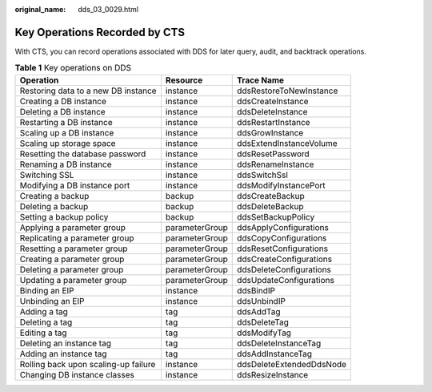 :original_name: dds_03_0029.html

.. _dds_03_0029:

Key Operations Recorded by CTS
==============================

With CTS, you can record operations associated with DDS for later query, audit, and backtrack operations.

.. table:: **Table 1** Key operations on DDS

   +--------------------------------------+----------------+--------------------------+
   | Operation                            | Resource       | Trace Name               |
   +======================================+================+==========================+
   | Restoring data to a new DB instance  | instance       | ddsRestoreToNewInstance  |
   +--------------------------------------+----------------+--------------------------+
   | Creating a DB instance               | instance       | ddsCreateInstance        |
   +--------------------------------------+----------------+--------------------------+
   | Deleting a DB instance               | instance       | ddsDeleteInstance        |
   +--------------------------------------+----------------+--------------------------+
   | Restarting a DB instance             | instance       | ddsRestartInstance       |
   +--------------------------------------+----------------+--------------------------+
   | Scaling up a DB instance             | instance       | ddsGrowInstance          |
   +--------------------------------------+----------------+--------------------------+
   | Scaling up storage space             | instance       | ddsExtendInstanceVolume  |
   +--------------------------------------+----------------+--------------------------+
   | Resetting the database password      | instance       | ddsResetPassword         |
   +--------------------------------------+----------------+--------------------------+
   | Renaming a DB instance               | instance       | ddsRenameInstance        |
   +--------------------------------------+----------------+--------------------------+
   | Switching SSL                        | instance       | ddsSwitchSsl             |
   +--------------------------------------+----------------+--------------------------+
   | Modifying a DB instance port         | instance       | ddsModifyInstancePort    |
   +--------------------------------------+----------------+--------------------------+
   | Creating a backup                    | backup         | ddsCreateBackup          |
   +--------------------------------------+----------------+--------------------------+
   | Deleting a backup                    | backup         | ddsDeleteBackup          |
   +--------------------------------------+----------------+--------------------------+
   | Setting a backup policy              | backup         | ddsSetBackupPolicy       |
   +--------------------------------------+----------------+--------------------------+
   | Applying a parameter group           | parameterGroup | ddsApplyConfigurations   |
   +--------------------------------------+----------------+--------------------------+
   | Replicating a parameter group        | parameterGroup | ddsCopyConfigurations    |
   +--------------------------------------+----------------+--------------------------+
   | Resetting a parameter group          | parameterGroup | ddsResetConfigurations   |
   +--------------------------------------+----------------+--------------------------+
   | Creating a parameter group           | parameterGroup | ddsCreateConfigurations  |
   +--------------------------------------+----------------+--------------------------+
   | Deleting a parameter group           | parameterGroup | ddsDeleteConfigurations  |
   +--------------------------------------+----------------+--------------------------+
   | Updating a parameter group           | parameterGroup | ddsUpdateConfigurations  |
   +--------------------------------------+----------------+--------------------------+
   | Binding an EIP                       | instance       | ddsBindIP                |
   +--------------------------------------+----------------+--------------------------+
   | Unbinding an EIP                     | instance       | ddsUnbindIP              |
   +--------------------------------------+----------------+--------------------------+
   | Adding a tag                         | tag            | ddsAddTag                |
   +--------------------------------------+----------------+--------------------------+
   | Deleting a tag                       | tag            | ddsDeleteTag             |
   +--------------------------------------+----------------+--------------------------+
   | Editing a tag                        | tag            | ddsModifyTag             |
   +--------------------------------------+----------------+--------------------------+
   | Deleting an instance tag             | tag            | ddsDeleteInstanceTag     |
   +--------------------------------------+----------------+--------------------------+
   | Adding an instance tag               | tag            | ddsAddInstanceTag        |
   +--------------------------------------+----------------+--------------------------+
   | Rolling back upon scaling-up failure | instance       | ddsDeleteExtendedDdsNode |
   +--------------------------------------+----------------+--------------------------+
   | Changing DB instance classes         | instance       | ddsResizeInstance        |
   +--------------------------------------+----------------+--------------------------+
